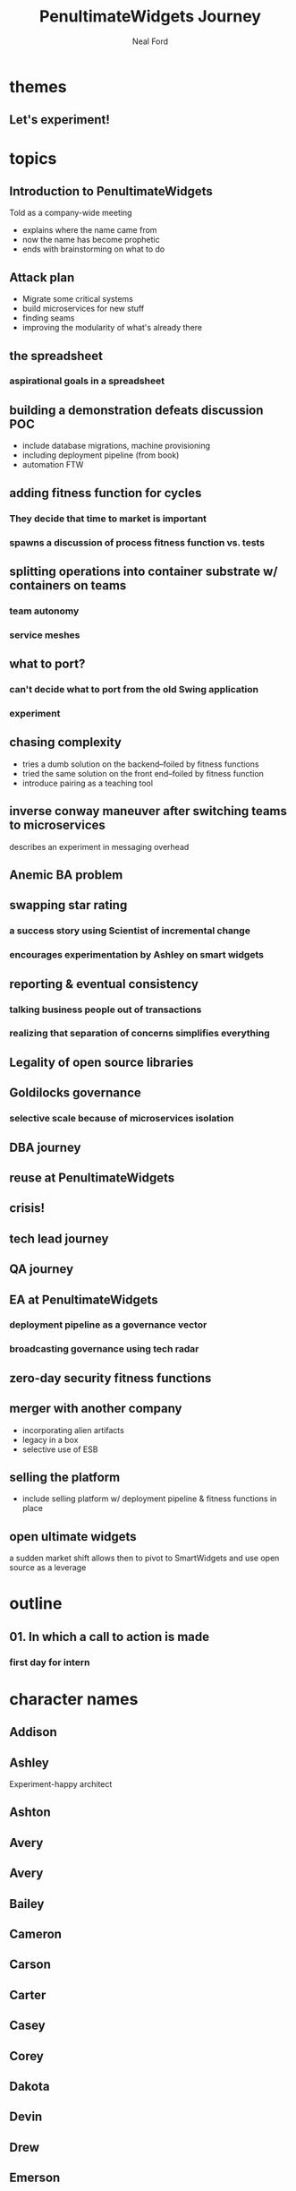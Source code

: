 #+TITLE: PenultimateWidgets Journey
#+AUTHOR: Neal Ford
#+STARTUP: showall indent
#+OPTIONS: author:t num:nil toc:nil

* themes
** Let's experiment!
* topics
** Introduction to PenultimateWidgets
Told as a company-wide meeting
- explains where the name came from
- now the name has become prophetic
- ends with brainstorming on what to do
** Attack plan
- Migrate some critical systems
- build microservices for new stuff
- finding seams
- improving the modularity of what's already there
** the spreadsheet
*** aspirational goals in a spreadsheet
** building a demonstration defeats discussion POC
- include database migrations, machine provisioning
- including deployment pipeline (from book)
- automation FTW
** adding fitness function for cycles
*** They decide that time to market is important
*** spawns a discussion of process fitness function vs. tests
** splitting operations into container substrate w/ containers on teams
*** team autonomy
*** service meshes
** what to port? 
*** can't decide what to port from the old Swing application
*** experiment
** chasing complexity
- tries a dumb solution on the backend--foiled by fitness functions
- tried the same solution on the front end--foiled by fitness function
- introduce pairing as a teaching tool
** inverse conway maneuver after switching teams to microservices
describes an experiment in messaging overhead
** Anemic BA problem
** swapping star rating
*** a success story using Scientist of incremental change
*** encourages experimentation by Ashley on smart widgets
** reporting & eventual consistency
*** talking business people out of transactions
*** realizing that separation of concerns simplifies everything
** Legality of open source libraries
** Goldilocks governance
*** selective scale because of microservices isolation
** DBA journey
** reuse at PenultimateWidgets
** crisis!
** tech lead journey
** QA journey
** EA at PenultimateWidgets
*** deployment pipeline as a governance vector
*** broadcasting governance using tech radar
** zero-day security fitness functions
** merger with another company
- incorporating alien artifacts
- legacy in a box
- selective use of ESB
** selling the platform
- include selling platform w/ deployment pipeline & fitness functions in place
** open ultimate widgets
a sudden market shift allows then to pivot to SmartWidgets and use open source as a leverage
* outline
** 01. In which a call to action is made
*** first day for intern 
* character names
** Addison
** Ashley
Experiment-happy architect
** Ashton
** Avery
** Avery
** Bailey
** Cameron
** Carson
** Carter
** Casey
** Corey
** Dakota
** Devin
** Drew
** Emerson
** Frankie
** Harley
** Harper
** Hayden
** Hunter
** Jackie
** Jaiden
** Jaime
** Jamie
** Jaylen
** Jesse
Intern, first day of work
** Jody
** Jordan
** Justice
** Justice
** Kai
** Kelly
** Kelsey
** Kendall
** Kennedy
** Kerry
** Lane
** Logan
** Mackenzie
** Madison
** Marley
** Mason
** Morgan
** Parker
** Pat
** Payton
** Penn
CEO/founder
** Piper
** Quinn
** Reagan
** Reese
** Riley
** Robbie
** Rowan
Jesse's boss, head of application development
love concert t-shirts

** Ryan
** Shane
** Shawn
** Skyler
** Sydney
** Taylor
** Tristan






